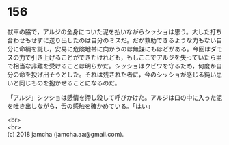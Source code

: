 #+OPTIONS: toc:nil
#+OPTIONS: \n:t

* 156

  獣車の脇で，アルジの全身についた泥を払いながらシッショは思う。大した打ち合わせもせずに送り出したのは自分のミスだ。だが救助できるような力もない自分に命綱を託し，安易に危険地帯に向かうのは無謀にもほどがある。今回はダモスの力で引き上げることができたけれども，もしここでアルジを失っていたら里で相当な非難を受けることは明らかだ。シッショはクビワを守るため，何度か自分の命を投げ出そうとした。それは残された者に，今のシッショが感じる鈍い思いと同じものを抱かせることになるのだ。

  「アルジ」シッショは感情を押し殺して呼びかけた。アルジは口の中に入った泥を吐き出しながら，舌の感触を確かめている。「はい」

  <br>
  <br>
  (c) 2018 jamcha (jamcha.aa@gmail.com).

  [[http://creativecommons.org/licenses/by-nc-sa/4.0/deed][file:http://i.creativecommons.org/l/by-nc-sa/4.0/88x31.png]]
